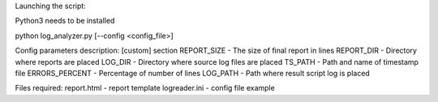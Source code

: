 Launching the script:

Python3 needs to be installed

python log_analyzer.py [--config <config_file>]

Config parameters description:
[custom] section
REPORT_SIZE  	- The size of final report in lines
REPORT_DIR 		- Directory where reports are placed
LOG_DIR			- Directory where source log files are placed
TS_PATH			- Path and name of timestamp file
ERRORS_PERCENT	- Percentage of number of lines
LOG_PATH		- Path where result script log is placed

Files required:
report.html - report template
logreader.ini - config file example
